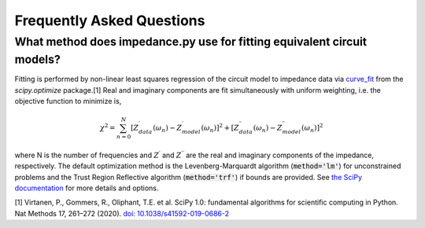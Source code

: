 Frequently Asked Questions
==========================

What method does impedance.py use for fitting equivalent circuit models?
----------------------------------------------------------------
Fitting is performed by non-linear least squares regression of
the circuit model to impedance data via
`curve_fit <https://docs.scipy.org/doc/scipy/reference/generated/scipy.optimize.curve_fit.html>`_
from the `scipy.optimize` package.[1]
Real and imaginary components are fit simultaneously with uniform
weighting, i.e. the objective function to minimize is,

.. math::
    \chi^2 = \sum_{n=0}^{N} [Z^\prime_{data}(\omega_n) - Z^\prime_{model}(\omega_n)]^2 +
                   [Z^{\prime\prime}_{data}(\omega_n) - Z^{\prime\prime}_{model}(\omega_n)]^2

where N is the number of frequencies and :math:`Z^\prime` and
:math:`Z^{\prime\prime}` are the real and imaginary components of
the impedance, respectively.
The default optimization method is the
Levenberg-Marquardt algorithm (:code:`method='lm'`) for unconstrained
problems and the Trust Region Reflective algorithm
(:code:`method='trf'`) if bounds are provided. See `the SciPy documentation
<https://docs.scipy.org/doc/scipy/reference/generated/scipy.optimize.curve_fit.html>`_
for more details and options.

[1] Virtanen, P., Gommers, R., Oliphant, T.E. et al.
SciPy 1.0: fundamental algorithms for scientific computing in Python.
Nat Methods 17, 261–272 (2020). `doi: 10.1038/s41592-019-0686-2 <https://doi.org/10.1038/s41592-019-0686-2>`_
